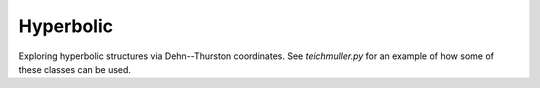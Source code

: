 
Hyperbolic
----------

Exploring hyperbolic structures via Dehn--Thurston coordinates.
See `teichmuller.py` for an example of how some of these classes can be used.
